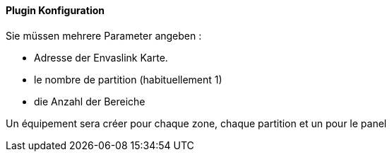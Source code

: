 ==== Plugin Konfiguration

Sie müssen mehrere Parameter angeben :

  - Adresse der Envaslink Karte.

  - le nombre de partition (habituellement 1)

  - die Anzahl der Bereiche


Un équipement sera créer pour chaque zone, chaque partition et un pour le panel